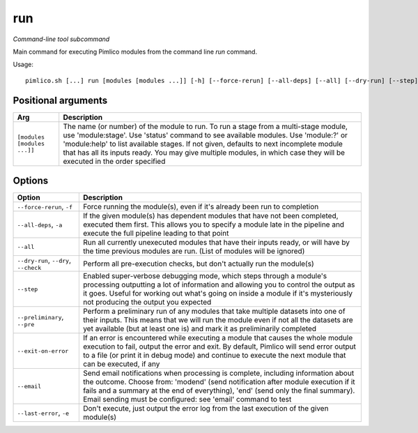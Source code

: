 .. _command_run:

run
~~~


*Command-line tool subcommand*


Main command for executing Pimlico modules from the command line `run` command.


Usage:

::

    pimlico.sh [...] run [modules [modules ...]] [-h] [--force-rerun] [--all-deps] [--all] [--dry-run] [--step] [--preliminary] [--exit-on-error] [--email {modend,end}] [--last-error]


Positional arguments
====================

+-----------------------------+---------------------------------------------------------------------------------------------------------------------------------------------------------------------------------------------------------------------------------------------------------------------------------------------------------------------------------------------------------------------------------------------+
| Arg                         | Description                                                                                                                                                                                                                                                                                                                                                                                 |
+=============================+=============================================================================================================================================================================================================================================================================================================================================================================================+
| ``[modules [modules ...]]`` | The name (or number) of the module to run. To run a stage from a multi-stage module, use 'module:stage'. Use 'status' command to see available modules. Use 'module:?' or 'module:help' to list available stages. If not given, defaults to next incomplete module that has all its inputs ready. You may give multiple modules, in which case they will be executed in the order specified |
+-----------------------------+---------------------------------------------------------------------------------------------------------------------------------------------------------------------------------------------------------------------------------------------------------------------------------------------------------------------------------------------------------------------------------------------+

Options
=======

+---------------------------------------+------------------------------------------------------------------------------------------------------------------------------------------------------------------------------------------------------------------------------------------------------------------------------------------------------------------------+
| Option                                | Description                                                                                                                                                                                                                                                                                                            |
+=======================================+========================================================================================================================================================================================================================================================================================================================+
| ``--force-rerun``, ``-f``             | Force running the module(s), even if it's already been run to completion                                                                                                                                                                                                                                               |
+---------------------------------------+------------------------------------------------------------------------------------------------------------------------------------------------------------------------------------------------------------------------------------------------------------------------------------------------------------------------+
| ``--all-deps``, ``-a``                | If the given module(s) has dependent modules that have not been completed, executed them first. This allows you to specify a module late in the pipeline and execute the full pipeline leading to that point                                                                                                           |
+---------------------------------------+------------------------------------------------------------------------------------------------------------------------------------------------------------------------------------------------------------------------------------------------------------------------------------------------------------------------+
| ``--all``                             | Run all currently unexecuted modules that have their inputs ready, or will have by the time previous modules are run. (List of modules will be ignored)                                                                                                                                                                |
+---------------------------------------+------------------------------------------------------------------------------------------------------------------------------------------------------------------------------------------------------------------------------------------------------------------------------------------------------------------------+
| ``--dry-run``, ``--dry``, ``--check`` | Perform all pre-execution checks, but don't actually run the module(s)                                                                                                                                                                                                                                                 |
+---------------------------------------+------------------------------------------------------------------------------------------------------------------------------------------------------------------------------------------------------------------------------------------------------------------------------------------------------------------------+
| ``--step``                            | Enabled super-verbose debugging mode, which steps through a module's processing outputting a lot of information and allowing you to control the output as it goes. Useful for working out what's going on inside a module if it's mysteriously not producing the output you expected                                   |
+---------------------------------------+------------------------------------------------------------------------------------------------------------------------------------------------------------------------------------------------------------------------------------------------------------------------------------------------------------------------+
| ``--preliminary``, ``--pre``          | Perform a preliminary run of any modules that take multiple datasets into one of their inputs. This means that we will run the module even if not all the datasets are yet available (but at least one is) and mark it as preliminarily completed                                                                      |
+---------------------------------------+------------------------------------------------------------------------------------------------------------------------------------------------------------------------------------------------------------------------------------------------------------------------------------------------------------------------+
| ``--exit-on-error``                   | If an error is encountered while executing a module that causes the whole module execution to fail, output the error and exit. By default, Pimlico will send error output to a file (or print it in debug mode) and continue to execute the next module that can be executed, if any                                   |
+---------------------------------------+------------------------------------------------------------------------------------------------------------------------------------------------------------------------------------------------------------------------------------------------------------------------------------------------------------------------+
| ``--email``                           | Send email notifications when processing is complete, including information about the outcome. Choose from: 'modend' (send notification after module execution if it fails and a summary at the end of everything), 'end' (send only the final summary). Email sending must be configured: see 'email' command to test |
+---------------------------------------+------------------------------------------------------------------------------------------------------------------------------------------------------------------------------------------------------------------------------------------------------------------------------------------------------------------------+
| ``--last-error``, ``-e``              | Don't execute, just output the error log from the last execution of the given module(s)                                                                                                                                                                                                                                |
+---------------------------------------+------------------------------------------------------------------------------------------------------------------------------------------------------------------------------------------------------------------------------------------------------------------------------------------------------------------------+


